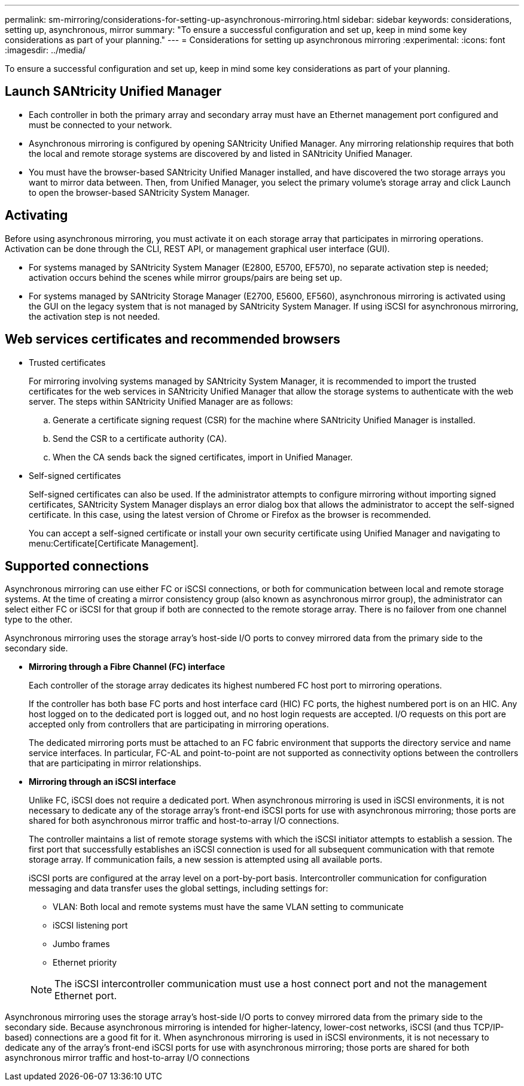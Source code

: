 ---
permalink: sm-mirroring/considerations-for-setting-up-asynchronous-mirroring.html
sidebar: sidebar
keywords: considerations, setting up, asynchronous, mirror
summary: "To ensure a successful configuration and set up, keep in mind some key considerations as part of your planning."
---
= Considerations for setting up asynchronous mirroring
:experimental:
:icons: font
:imagesdir: ../media/

[.lead]
To ensure a successful configuration and set up, keep in mind some key considerations as part of your planning.

== Launch SANtricity Unified Manager

* Each controller in both the primary array and secondary array must have an Ethernet management port configured and must be connected to your network.
* Asynchronous mirroring is configured by opening SANtricity Unified Manager. Any mirroring relationship requires that both the local and remote storage systems are discovered by and listed in SANtricity Unified Manager.
* You must have the browser-based SANtricity Unified Manager installed, and have discovered the two storage arrays you want to mirror data between. Then, from Unified Manager, you select the primary volume's storage array and click Launch to open the browser-based SANtricity System Manager.

== Activating

Before using asynchronous mirroring, you must activate it on each storage array that participates in mirroring operations. Activation can be done through the CLI, REST API, or management graphical user interface (GUI).

* For systems managed by SANtricity System Manager (E2800, E5700, EF570), no separate activation step is needed; activation occurs behind the scenes while mirror groups/pairs are being set up.
* For systems managed by SANtricity Storage Manager (E2700, E5600, EF560), asynchronous mirroring is activated using the GUI on the legacy system that is not managed by SANtricity System Manager. If using iSCSI for asynchronous mirroring, the activation step is not needed.

== Web services certificates and recommended browsers

* Trusted certificates
+
For mirroring involving systems managed by SANtricity System Manager, it is recommended to import the trusted certificates for the web services in SANtricity Unified Manager that allow the storage systems to authenticate with the web server. The steps within SANtricity Unified Manager are as follows:

 .. Generate a certificate signing request (CSR) for the machine where SANtricity Unified Manager is installed.
 .. Send the CSR to a certificate authority (CA).
 .. When the CA sends back the signed certificates, import in Unified Manager.

* Self-signed certificates
+
Self-signed certificates can also be used. If the administrator attempts to configure mirroring without importing signed certificates, SANtricity System Manager displays an error dialog box that allows the administrator to accept the self-signed certificate. In this case, using the latest version of Chrome or Firefox as the browser is recommended.
+
You can accept a self-signed certificate or install your own security certificate using Unified Manager and navigating to menu:Certificate[Certificate Management].

== Supported connections

Asynchronous mirroring can use either FC or iSCSI connections, or both for communication between local and remote storage systems. At the time of creating a mirror consistency group (also known as asynchronous mirror group), the administrator can select either FC or iSCSI for that group if both are connected to the remote storage array. There is no failover from one channel type to the other.

Asynchronous mirroring uses the storage array's host-side I/O ports to convey mirrored data from the primary side to the secondary side.

* *Mirroring through a Fibre Channel (FC) interface*
+
Each controller of the storage array dedicates its highest numbered FC host port to mirroring operations.
+
If the controller has both base FC ports and host interface card (HIC) FC ports, the highest numbered port is on an HIC. Any host logged on to the dedicated port is logged out, and no host login requests are accepted. I/O requests on this port are accepted only from controllers that are participating in mirroring operations.
+
The dedicated mirroring ports must be attached to an FC fabric environment that supports the directory service and name service interfaces. In particular, FC-AL and point-to-point are not supported as connectivity options between the controllers that are participating in mirror relationships.

* *Mirroring through an iSCSI interface*
+
Unlike FC, iSCSI does not require a dedicated port. When asynchronous mirroring is used in iSCSI environments, it is not necessary to dedicate any of the storage array's front-end iSCSI ports for use with asynchronous mirroring; those ports are shared for both asynchronous mirror traffic and host-to-array I/O connections.
+
The controller maintains a list of remote storage systems with which the iSCSI initiator attempts to establish a session. The first port that successfully establishes an iSCSI connection is used for all subsequent communication with that remote storage array. If communication fails, a new session is attempted using all available ports.
+
iSCSI ports are configured at the array level on a port-by-port basis. Intercontroller communication for configuration messaging and data transfer uses the global settings, including settings for:

 ** VLAN: Both local and remote systems must have the same VLAN setting to communicate
 ** iSCSI listening port
 ** Jumbo frames
 ** Ethernet priority

+
[NOTE]
====
The iSCSI intercontroller communication must use a host connect port and not the management Ethernet port.
====

Asynchronous mirroring uses the storage array's host-side I/O ports to convey mirrored data from the primary side to the secondary side. Because asynchronous mirroring is intended for higher-latency, lower-cost networks, iSCSI (and thus TCP/IP-based) connections are a good fit for it. When asynchronous mirroring is used in iSCSI environments, it is not necessary to dedicate any of the array's front-end iSCSI ports for use with asynchronous mirroring; those ports are shared for both asynchronous mirror traffic and host-to-array I/O connections
